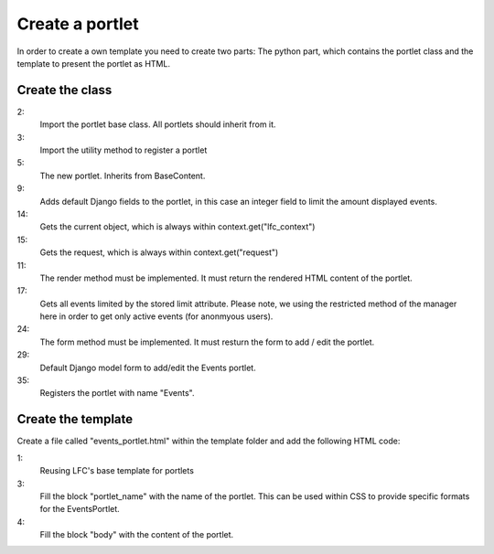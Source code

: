 ================
Create a portlet
================

In order to create a own template you need to create two parts: The python 
part, which contains the portlet class and the template to present the portlet
as HTML.

Create the class
================

.. code-block:: python
    :linenos:

    # django-portlets imports
    from portlets.models import Portlet
    from portlets.utils import register_portlet

    class EventsPortlet(Portlet):
        """A simple portlet to display Events.
        """

        limit = models.IntegerField(blank=True, null=True)

        def render(self, context):
            """Renders the content of the portlet.
            """
            obj = context.get("lfc_context")
            request = context.get("request")

            events = Event.objects.restricted(request).order_by("start")[:self.limit]

            return render_to_string("lfc_events/events_portlet.html", {
                "title" : self.title,
                "events" : events,
            })

        def form(self, **kwargs):
            """Returns the add/edit form of the EventPortlet
            """
            return EventsPortletForm(instance=self, **kwargs)

    class EventsPortletForm(forms.ModelForm):
        """Form to add / edit an EventPortlet.
        """
        class Meta:
            model = EventsPortlet

    register_portlet(EventsPortlet, "Events")

2:
    Import the portlet base class. All portlets should inherit from it.

3:
    Import the utility method to register a portlet

5:
    The new portlet. Inherits from BaseContent.

9:
    Adds default Django fields to the portlet, in this case an integer field
    to limit the amount displayed events.

14:
    Gets the current object, which is always within context.get("lfc_context")

15:
    Gets the request, which is always within context.get("request")

11:
    The render method must be implemented. It must return the rendered HTML
    content of the portlet.

17:
    Gets all events limited by the stored limit attribute. Please note, we
    using the restricted method of the manager here in order to get only
    active events (for anonmyous users).

24:
    The form method must be implemented. It must resturn the form to add /
    edit the portlet.

29:
    Default Django model form to add/edit the Events portlet.

35:
    Registers the portlet with name "Events".
    
Create the template
===================

Create a file called "events_portlet.html" within the template folder and 
add the following HTML code:

.. code-block:: html
    :linenos:

    {% extends "lfc/portlets/base.html" %}

    {% block portlet_name %}events{% endblock %}
    {% block body %}
        {% for event in events %}
            <div>
                <a href="{{ event.get_absolute_url }}">
                    {{ event.title }}
                </a>
            </div>
            <div align="right">
                {{ event.start }}
            </div>
        {% endfor %}
    {% endblock %}
    
1:
    Reusing LFC's base template for portlets
    
3:
    Fill the block "portlet_name" with the name of the portlet. This can be 
    used within CSS to provide specific formats for the EventsPortlet.
    
4:
    Fill the block "body" with the content of the portlet.
        